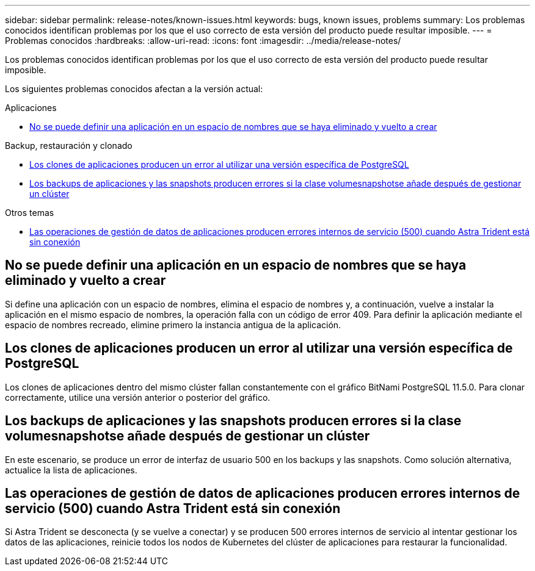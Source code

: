 ---
sidebar: sidebar 
permalink: release-notes/known-issues.html 
keywords: bugs, known issues, problems 
summary: Los problemas conocidos identifican problemas por los que el uso correcto de esta versión del producto puede resultar imposible. 
---
= Problemas conocidos
:hardbreaks:
:allow-uri-read: 
:icons: font
:imagesdir: ../media/release-notes/


[role="lead"]
Los problemas conocidos identifican problemas por los que el uso correcto de esta versión del producto puede resultar imposible.

Los siguientes problemas conocidos afectan a la versión actual:

.Aplicaciones
* <<No se puede definir una aplicación en un espacio de nombres que se haya eliminado y vuelto a crear>>


.Backup, restauración y clonado
* <<Los clones de aplicaciones producen un error al utilizar una versión específica de PostgreSQL>>
* <<Los backups de aplicaciones y las snapshots producen errores si la clase volumesnapshotse añade después de gestionar un clúster>>


.Otros temas
* <<Las operaciones de gestión de datos de aplicaciones producen errores internos de servicio (500) cuando Astra Trident está sin conexión>>




== No se puede definir una aplicación en un espacio de nombres que se haya eliminado y vuelto a crear

Si define una aplicación con un espacio de nombres, elimina el espacio de nombres y, a continuación, vuelve a instalar la aplicación en el mismo espacio de nombres, la operación falla con un código de error 409. Para definir la aplicación mediante el espacio de nombres recreado, elimine primero la instancia antigua de la aplicación.



== Los clones de aplicaciones producen un error al utilizar una versión específica de PostgreSQL

Los clones de aplicaciones dentro del mismo clúster fallan constantemente con el gráfico BitNami PostgreSQL 11.5.0. Para clonar correctamente, utilice una versión anterior o posterior del gráfico.



== Los backups de aplicaciones y las snapshots producen errores si la clase volumesnapshotse añade después de gestionar un clúster

En este escenario, se produce un error de interfaz de usuario 500 en los backups y las snapshots. Como solución alternativa, actualice la lista de aplicaciones.



== Las operaciones de gestión de datos de aplicaciones producen errores internos de servicio (500) cuando Astra Trident está sin conexión

Si Astra Trident se desconecta (y se vuelve a conectar) y se producen 500 errores internos de servicio al intentar gestionar los datos de las aplicaciones, reinicie todos los nodos de Kubernetes del clúster de aplicaciones para restaurar la funcionalidad.
